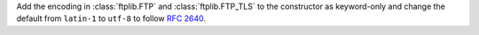 Add the encoding in :class:`ftplib.FTP` and :class:`ftplib.FTP_TLS` to the
constructor as keyword-only and change the default from ``latin-1`` to ``utf-8``
to follow :rfc:`2640`.

